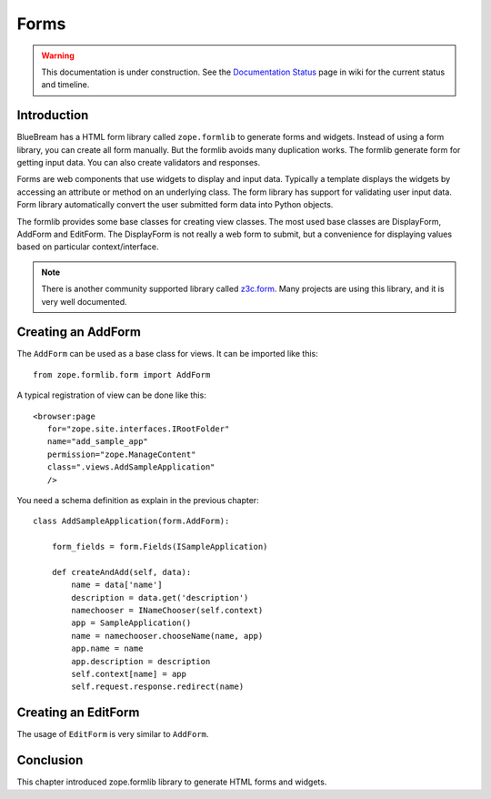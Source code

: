 Forms
=====

.. warning::

   This documentation is under construction.  See the `Documentation
   Status <http://wiki.zope.org/bluebream/DocumentationStatus>`_ page
   in wiki for the current status and timeline.

Introduction
------------

BlueBream has a HTML form library called ``zope.formlib`` to generate
forms and widgets.  Instead of using a form library, you can create
all form manually.  But the formlib avoids many duplication works.
The formlib generate form for getting input data.  You can also
create validators and responses.

Forms are web components that use widgets to display and input data.
Typically a template displays the widgets by accessing an attribute
or method on an underlying class.  The form library has support for
validating user input data.  Form library automatically convert the
user submitted form data into Python objects.

The formlib provides some base classes for creating view classes.
The most used base classes are DisplayForm, AddForm and EditForm.
The DisplayForm is not really a web form to submit, but a convenience
for displaying values based on particular context/interface.

.. note::

  There is another community supported library called `z3c.form
  <http://docs.zope.org/z3c.form>`_.  Many projects are using this
  library, and it is very well documented.

Creating an AddForm
-------------------

The ``AddForm`` can be used as a base class for views.  It can be
imported like this::

  from zope.formlib.form import AddForm

A typical registration of view can be done like this::

  <browser:page
     for="zope.site.interfaces.IRootFolder"
     name="add_sample_app"
     permission="zope.ManageContent"
     class=".views.AddSampleApplication"
     />

You need a schema definition as explain in the previous chapter::

  class AddSampleApplication(form.AddForm):

      form_fields = form.Fields(ISampleApplication)

      def createAndAdd(self, data):
          name = data['name']
          description = data.get('description')
          namechooser = INameChooser(self.context)
          app = SampleApplication()
          name = namechooser.chooseName(name, app)
          app.name = name
          app.description = description
          self.context[name] = app
          self.request.response.redirect(name)


Creating an EditForm
--------------------

The usage of ``EditForm`` is very similar to ``AddForm``.

Conclusion
----------

This chapter introduced zope.formlib library to generate HTML forms
and widgets.
